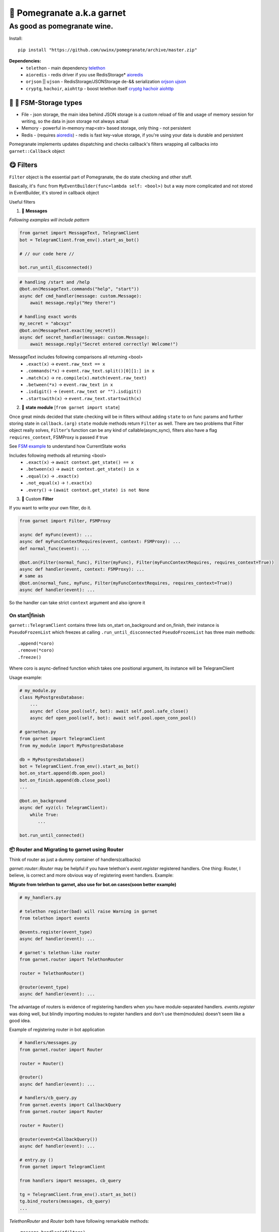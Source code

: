 🍷 Pomegranate a.k.a garnet
===================================

As good as pomegranate wine.
-----------------------------------

.. invisible-content-till-nel
.. _aioredis: https://github.com/aio-libs/aioredis
.. _cryptg: https://pypi.org/project/cryptg/
.. _telethon: https://pypi.org/project/Telethon/
.. _orjson: https://pypi.org/project/orjson/
.. _ujson: https://pypi.org/project/ujson/
.. _hachoir: https://pypi.org/project/hachoir/
.. _aiohttp: https://pypi.org/project/aiohttp/
.. _Alex: https://github.com/JrooTJunior

.. image:: https://raw.githubusercontent.com/uwinx/pomegranate/master/static/pomegranate.jpg

.. image:: https://img.shields.io/badge/code%20style-black-000000.svg
    :target: https://github.com/python/black
    :alt: aioqiwi-code-style


Install::

    pip install "https://github.com/uwinx/pomegranate/archive/master.zip"


**Dependencies:**
    - ``telethon`` - main dependency telethon_
    - ``aioredis`` - redis driver if you use RedisStorage* aioredis_
    - ``orjson`` || ``ujson`` - RedisStorage/JSONStorage de-&& serialization orjson_ ujson_
    - ``cryptg``, ``hachoir``, ``aiohttp`` - boost telethon itself cryptg_ hachoir_ aiohttp_

---------------------------------
🌚 🌝 FSM-Storage types
---------------------------------

- File - json storage, the main idea behind JSON storage is a custom reload of file and usage of memory session for writing, so the data in json storage not always actual

- Memory - powerful in-memory map<str> based storage, only thing - not persistent

- Redis - (requires aioredis_) - redis is fast key-value storage, if you're using your data is durable and persistent


Pomegranate implements updates dispatching and checks callback's filters wrapping all callbacks into ``garnet::Callback`` object

----------------
😋 Filters
----------------

``Filter`` object is the essential part of Pomegranate, the do state checking and other stuff.

Basically, it's ``func`` from ``MyEventBuilder(func=lambda self: <bool>)`` but a way more complicated and not stored in EventBuilder, it's stored in callback object


Useful filters

1) 📨 **Messages**


`Following examples will include pattern`


.. code:: python

    from garnet import MessageText, TelegramClient
    bot = TelegramClient.from_env().start_as_bot()

    # // our code here //

    bot.run_until_disconnected()

.. code:: python

    # handling /start and /help
    @bot.on(MessageText.commands("help", "start"))
    async def cmd_handler(message: custom.Message):
        await message.reply("Hey there!")

    # handling exact words
    my_secret = "abcxyz"
    @bot.on(MessageText.exact(my_secret))
    async def secret_handler(message: custom.Message):
        await message.reply("Secret entered correctly! Welcome!")

MessageText includes following comparisons all returning <bool>
 - ``.exact(x)`` -> ``event.raw_text == x``
 - ``.commands(*x)`` -> ``event.raw_text.split()[0][1:] in x``
 - ``.match(x)`` -> ``re.compile(x).match(event.raw_text)``
 - ``.between(*x)`` -> ``event.raw_text in x``
 - ``.isdigit()`` -> ``(event.raw_text or "").isdigit()``
 - ``.startswith(x)`` -> ``event.raw_text.startswith(x)``



2) 👀 **state module**  [``from garnet import state``]

Once great minds decided that state checking will be in filters without adding ``state`` to on func params and further storing state in ``callback.(arg)``
``state`` module methods return ``Filter`` as well. There are two problems that Filter object really solves, ``Filter``'s function can be any kind of callable(async,sync), filters also have a flag ``requires_context``, FSMProxy is passed if true

See `FSM example <https://github.com/uwinx/pomegranate/blob/master/examples/fsm.py>`_ to understand how CurrentState works

Includes following methods all returning <bool>
 - ``.exact(x)`` -> ``await context.get_state() == x``
 - ``.between(x)`` -> ``await context.get_state() in x``
 - ``.equal(x)`` -> ``.exact(x)``
 - ``.not_equal(x)`` -> ``!.exact(x)``
 - ``.every()`` -> ``(await context.get_state) is not None``


3) 🦔 Custom **Filter**

If you want to write your own filter, do it.


.. code:: python

    from garnet import Filter, FSMProxy

    async def myFunc(event): ...
    async def myFuncContextRequires(event, context: FSMProxy): ...
    def normal_func(event): ...

    @bot.on(Filter(normal_func), Filter(myFunc), Filter(myFuncContextRequires, requires_context=True))
    async def handler(event, context: FSMProxy): ...
    # same as
    @bot.on(normal_func, myFunc, Filter(myFuncContextRequires, requires_context=True))
    async def handler(event): ...

So the handler can take strict ``context`` argument and also ignore it

======================
On start|finish
======================

``garnet::TelegramClient`` contains three lists on_start on_background and on_finish, their instance is ``PseudoFrozenList`` which freezes at calling ``.run_until_disconnected``
``PseudoFrozenList`` has three main methods::

    .append(*coro)
    .remove(*coro)
    .freeze()

Where coro is async-defined function which takes one positional argument, its instance will be TelegramClient

Usage example:

.. code-block:: python

    # my_module.py
    class MyPostgresDatabase:
        ...
        async def close_pool(self, bot): await self.pool.safe_close()
        async def open_pool(self, bot): await self.pool.open_conn_pool()

    # garnethon.py
    from garnet import TelegramClient
    from my_module import MyPostgresDatabase

    db = MyPostgresDatabase()
    bot = TelegramClient.from_env().start_as_bot()
    bot.on_start.append(db.open_pool)
    bot.on_finish.append(db.close_pool)
    ...

    @bot.on_background
    async def xyz(cl: TelegramClient):
        while True:
           ...

    bot.run_until_connected()


=================================================
📦 Router and Migrating to garnet using Router
=================================================

Think of router as just a dummy container of handlers(callbacks)

`garnet::router::Router` may be helpful if you have telethon's `event.register` registered handlers. One thing: Router, I believe, is correct and more obvious way of registering event handlers. Example:

**Migrate from telethon to garnet, also use for bot.on cases(soon better example)**

.. code-block:: python

    # my_handlers.py

    # telethon register(bad) will raise Warning in garnet
    from telethon import events

    @events.register(event_type)
    async def handler(event): ...

    # garnet's telethon-like router
    from garnet.router import TelethonRouter

    router = TelethonRouter()

    @router(event_type)
    async def handler(event): ...



The advantage of routers is evidence of registering handlers when you have module-separated handlers. `events.register` was doing well, but blindly importing modules to register handlers and don't use them(modules) doesn't seem like a good idea.


Example of registering router in bot application


.. code-block:: python

    # handlers/messages.py
    from garnet.router import Router

    router = Router()

    @router()
    async def handler(event): ...

    # handlers/cb_query.py
    from garnet.events import CallbackQuery
    from garnet.router import Router

    router = Router()

    @router(event=CallbackQuery())
    async def handler(event): ...

    # entry.py ()
    from garnet import TelegramClient

    from handlers import messages, cb_query

    tg = TelegramClient.from_env().start_as_bot()
    tg.bind_routers(messages, cb_query)
    ...

`TelethonRouter` and `Router` both have following remarkable methods:

::

    .message_handler(*filters)
    .callback_query_handler(*filters)
    .chat_action_handler(*filters)
    .message_edited_handler(*filters)
    .album_handler(*filters)

====================
🍬 Context magic
====================

One of the sweetest parts of garnet. Using `contextvars` we reach incredibly beautiful code :D
*this is not FSMContext don't confuse with context magic provided by contextvars*

As an example, bot that doesn't requires `TelegramClient` to answer messages directly.

.. code-block:: python
    from garnet.functions.messages import reply, message, respond

    @bot.message_handler()
    async def handler():
        # message() - function to get current Message event
        await message().respond("ok")
        await message().reply("ok")
        # the same result, but shortcuts
        await respond("ok")
        await reply("Ok")

# This parts are in development, you can contribute!

=================
What's more ❓
=================

Class-based handlers are also can be implemented with garnet conveniently. Use your imagination and ``garnet::callbacks::base::Callback`` as a parent class

Awesome bitwise operation supported filters(I highly recommend to use them)::

    # & (conjunction), | (disjunction), ~ (inversion), ^ (exclusive disjunction)
    # also: ==, != (idk why)
    @bot.on(MessageText.exact(".") | MessageText.exact(".."))


``Len`` attribute in ``MessageText`` which has cmp methods::


    @bot.on((MessageText.Len <= 14) | (MessageText.Len >= 88))


====================================
What should be implemented next ❓
====================================

|optionMiddleware| |optionMS|

.. |optionMiddleware| image:: https://api.gh-polls.com/poll/01DPHJR84XHA58R1E00X3MP2A0/%F0%9F%93%A5%20Middlewares
   :target: https://api.gh-polls.com/poll/01DPHJR84XHA58R1E00X3MP2A0/%F0%9F%93%A5%20Middlewares/vote
.. |optionMS| image:: https://api.gh-polls.com/poll/01DPHJR84XHA58R1E00X3MP2A0/%F0%9F%97%83%20Single-session%20based%20multiple%20clients%20TelegramClient
   :target: https://api.gh-polls.com/poll/01DPHJR84XHA58R1E00X3MP2A0/%F0%9F%97%83%20Single-session%20based%20multiple%20clients%20TelegramClient/vote

===============
About
===============

You can find me in tg by `@martin_winks <https://telegram.me/martin_winks>`_ and yeah I receive donates as well as all contributors do(support `lonamiwebs <http://paypal.me/lonamiwebs>`_ and `JRootJunior <https://opencollective.com/aiogram/organization/0/website>`_).


=====================
🤗 Credits
=====================

Finite-state machine was ported from cool BotAPI library 'aiogram', special thanks to Alex_
